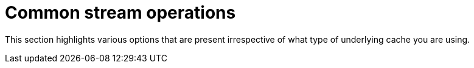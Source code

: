 ifdef::context[:parent-context: {context}]
[id="common-stream-operations_{context}"]
= Common stream operations
:context: common-stream-operations

This section highlights various options that are present irrespective of what type of underlying cache
you are using.


ifdef::parent-context[:context: {parent-context}]
ifndef::parent-context[:!context:]